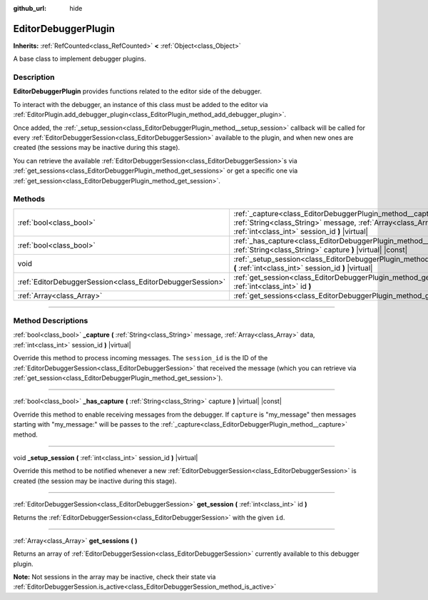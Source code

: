 :github_url: hide

.. DO NOT EDIT THIS FILE!!!
.. Generated automatically from Godot engine sources.
.. Generator: https://github.com/godotengine/godot/tree/master/doc/tools/make_rst.py.
.. XML source: https://github.com/godotengine/godot/tree/master/doc/classes/EditorDebuggerPlugin.xml.

.. _class_EditorDebuggerPlugin:

EditorDebuggerPlugin
====================

**Inherits:** :ref:`RefCounted<class_RefCounted>` **<** :ref:`Object<class_Object>`

A base class to implement debugger plugins.

.. rst-class:: classref-introduction-group

Description
-----------

**EditorDebuggerPlugin** provides functions related to the editor side of the debugger.

To interact with the debugger, an instance of this class must be added to the editor via :ref:`EditorPlugin.add_debugger_plugin<class_EditorPlugin_method_add_debugger_plugin>`.

Once added, the :ref:`_setup_session<class_EditorDebuggerPlugin_method__setup_session>` callback will be called for every :ref:`EditorDebuggerSession<class_EditorDebuggerSession>` available to the plugin, and when new ones are created (the sessions may be inactive during this stage).

You can retrieve the available :ref:`EditorDebuggerSession<class_EditorDebuggerSession>`\ s via :ref:`get_sessions<class_EditorDebuggerPlugin_method_get_sessions>` or get a specific one via :ref:`get_session<class_EditorDebuggerPlugin_method_get_session>`.


.. tabs::

 .. code-tab:: gdscript

    @tool
    extends EditorPlugin
    
    class ExampleEditorDebugger extends EditorDebuggerPlugin:
    
        func _has_capture(prefix):
            # Return true if you wish to handle message with this prefix.
            return prefix == "my_plugin"
    
        func _capture(message, data, session_id):
            if message == "my_plugin:ping":
                get_session(session_id).send_message("my_plugin:echo", data)
    
        func _setup_session(session_id):
            # Add a new tab in the debugger session UI containing a label.
            var label = Label.new()
            label.name = "Example plugin"
            label.text = "Example plugin"
            var session = get_session(session_id)
            # Listens to the session started and stopped signals.
            session.started.connect(func (): print("Session started"))
            session.stopped.connect(func (): print("Session stopped"))
            session.add_session_tab(label)
    
    var debugger = ExampleEditorDebugger.new()
    
    func _enter_tree():
        add_debugger_plugin(debugger)
    
    func _exit_tree():
        remove_debugger_plugin(debugger)



.. rst-class:: classref-reftable-group

Methods
-------

.. table::
   :widths: auto

   +-----------------------------------------------------------+-----------------------------------------------------------------------------------------------------------------------------------------------------------------------------------------+
   | :ref:`bool<class_bool>`                                   | :ref:`_capture<class_EditorDebuggerPlugin_method__capture>` **(** :ref:`String<class_String>` message, :ref:`Array<class_Array>` data, :ref:`int<class_int>` session_id **)** |virtual| |
   +-----------------------------------------------------------+-----------------------------------------------------------------------------------------------------------------------------------------------------------------------------------------+
   | :ref:`bool<class_bool>`                                   | :ref:`_has_capture<class_EditorDebuggerPlugin_method__has_capture>` **(** :ref:`String<class_String>` capture **)** |virtual| |const|                                                   |
   +-----------------------------------------------------------+-----------------------------------------------------------------------------------------------------------------------------------------------------------------------------------------+
   | void                                                      | :ref:`_setup_session<class_EditorDebuggerPlugin_method__setup_session>` **(** :ref:`int<class_int>` session_id **)** |virtual|                                                          |
   +-----------------------------------------------------------+-----------------------------------------------------------------------------------------------------------------------------------------------------------------------------------------+
   | :ref:`EditorDebuggerSession<class_EditorDebuggerSession>` | :ref:`get_session<class_EditorDebuggerPlugin_method_get_session>` **(** :ref:`int<class_int>` id **)**                                                                                  |
   +-----------------------------------------------------------+-----------------------------------------------------------------------------------------------------------------------------------------------------------------------------------------+
   | :ref:`Array<class_Array>`                                 | :ref:`get_sessions<class_EditorDebuggerPlugin_method_get_sessions>` **(** **)**                                                                                                         |
   +-----------------------------------------------------------+-----------------------------------------------------------------------------------------------------------------------------------------------------------------------------------------+

.. rst-class:: classref-section-separator

----

.. rst-class:: classref-descriptions-group

Method Descriptions
-------------------

.. _class_EditorDebuggerPlugin_method__capture:

.. rst-class:: classref-method

:ref:`bool<class_bool>` **_capture** **(** :ref:`String<class_String>` message, :ref:`Array<class_Array>` data, :ref:`int<class_int>` session_id **)** |virtual|

Override this method to process incoming messages. The ``session_id`` is the ID of the :ref:`EditorDebuggerSession<class_EditorDebuggerSession>` that received the message (which you can retrieve via :ref:`get_session<class_EditorDebuggerPlugin_method_get_session>`).

.. rst-class:: classref-item-separator

----

.. _class_EditorDebuggerPlugin_method__has_capture:

.. rst-class:: classref-method

:ref:`bool<class_bool>` **_has_capture** **(** :ref:`String<class_String>` capture **)** |virtual| |const|

Override this method to enable receiving messages from the debugger. If ``capture`` is "my_message" then messages starting with "my_message:" will be passes to the :ref:`_capture<class_EditorDebuggerPlugin_method__capture>` method.

.. rst-class:: classref-item-separator

----

.. _class_EditorDebuggerPlugin_method__setup_session:

.. rst-class:: classref-method

void **_setup_session** **(** :ref:`int<class_int>` session_id **)** |virtual|

Override this method to be notified whenever a new :ref:`EditorDebuggerSession<class_EditorDebuggerSession>` is created (the session may be inactive during this stage).

.. rst-class:: classref-item-separator

----

.. _class_EditorDebuggerPlugin_method_get_session:

.. rst-class:: classref-method

:ref:`EditorDebuggerSession<class_EditorDebuggerSession>` **get_session** **(** :ref:`int<class_int>` id **)**

Returns the :ref:`EditorDebuggerSession<class_EditorDebuggerSession>` with the given ``id``.

.. rst-class:: classref-item-separator

----

.. _class_EditorDebuggerPlugin_method_get_sessions:

.. rst-class:: classref-method

:ref:`Array<class_Array>` **get_sessions** **(** **)**

Returns an array of :ref:`EditorDebuggerSession<class_EditorDebuggerSession>` currently available to this debugger plugin.

\ **Note:** Not sessions in the array may be inactive, check their state via :ref:`EditorDebuggerSession.is_active<class_EditorDebuggerSession_method_is_active>`

.. |virtual| replace:: :abbr:`virtual (This method should typically be overridden by the user to have any effect.)`
.. |const| replace:: :abbr:`const (This method has no side effects. It doesn't modify any of the instance's member variables.)`
.. |vararg| replace:: :abbr:`vararg (This method accepts any number of arguments after the ones described here.)`
.. |constructor| replace:: :abbr:`constructor (This method is used to construct a type.)`
.. |static| replace:: :abbr:`static (This method doesn't need an instance to be called, so it can be called directly using the class name.)`
.. |operator| replace:: :abbr:`operator (This method describes a valid operator to use with this type as left-hand operand.)`
.. |bitfield| replace:: :abbr:`BitField (This value is an integer composed as a bitmask of the following flags.)`
